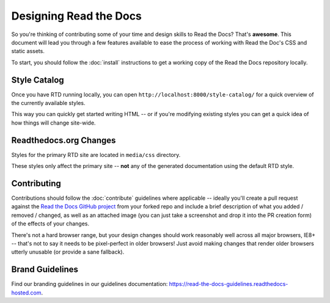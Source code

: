 Designing Read the Docs
=======================

So you're thinking of contributing some of your
time and design skills to Read the Docs? That's
**awesome**. This document will lead you through
a few features available to ease the process of
working with Read the Doc's CSS and static assets.

To start, you should follow the :doc:`install` instructions
to get a working copy of the Read the Docs repository locally.

Style Catalog
-------------

Once you have RTD running locally, you can open ``http://localhost:8000/style-catalog/``
for a quick overview of the currently available styles.

.. image:: /img/headers.png

This way you can quickly get started writing HTML -- or if you're
modifying existing styles you can get a quick idea of how things
will change site-wide.

Readthedocs.org Changes
-----------------------

Styles for the primary RTD site are located in ``media/css`` directory.

These styles only affect the primary site -- **not** any of the generated
documentation using the default RTD style.

Contributing
------------

Contributions should follow the :doc:`contribute` guidelines where applicable -- ideally you'll
create a pull request against the `Read the Docs GitHub project`_ from your forked repo and include
a brief description of what you added / removed / changed, as well as an attached image (you can just
take a screenshot and drop it into the PR creation form) of the effects of your changes.

There's not a hard browser range, but your design changes should work reasonably well across all major
browsers, IE8+ -- that's not to say it needs to be pixel-perfect in older browsers! Just avoid
making changes that render older browsers utterly unusable (or provide a sane fallback).

Brand Guidelines
----------------

Find our branding guidelines in our guidelines documentation: https://read-the-docs-guidelines.readthedocs-hosted.com.

.. _Read the Docs GitHub project: https://github.com/rtfd/readthedocs.org/pulls

